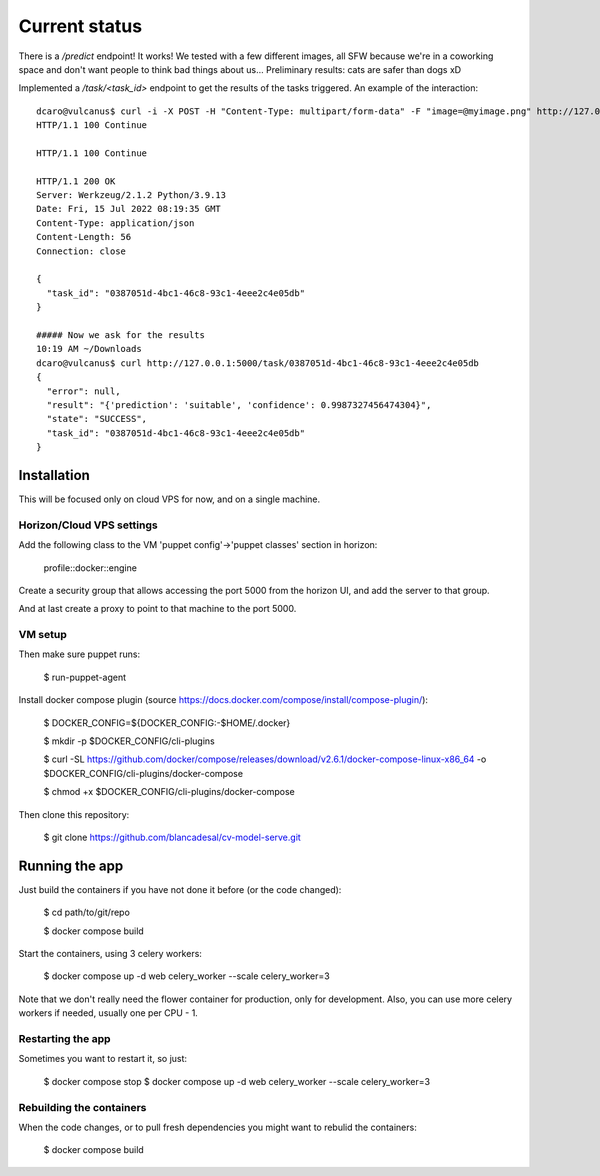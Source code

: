 Current status
--------------

There is a `/predict` endpoint! It works! We tested with a few different images, all SFW because we're in a coworking space and don't want people to think bad things about us...
Preliminary results: cats are safer than dogs xD

Implemented a `/task/<task_id>` endpoint to get the results of the tasks triggered. An example of the interaction::


  dcaro@vulcanus$ curl -i -X POST -H "Content-Type: multipart/form-data" -F "image=@myimage.png" http://127.0.0.1:5000/predict
  HTTP/1.1 100 Continue
  
  HTTP/1.1 100 Continue
  
  HTTP/1.1 200 OK
  Server: Werkzeug/2.1.2 Python/3.9.13
  Date: Fri, 15 Jul 2022 08:19:35 GMT
  Content-Type: application/json
  Content-Length: 56
  Connection: close
  
  {
    "task_id": "0387051d-4bc1-46c8-93c1-4eee2c4e05db"
  }
  
  ##### Now we ask for the results
  10:19 AM ~/Downloads
  dcaro@vulcanus$ curl http://127.0.0.1:5000/task/0387051d-4bc1-46c8-93c1-4eee2c4e05db
  {
    "error": null,
    "result": "{'prediction': 'suitable', 'confidence': 0.9987327456474304}",
    "state": "SUCCESS",
    "task_id": "0387051d-4bc1-46c8-93c1-4eee2c4e05db"
  }

Installation
============

This will be focused only on cloud VPS for now, and on a single machine.

Horizon/Cloud VPS settings
~~~~~~~~~~~~~~~~~~~~~~~~~~

Add the following class to the VM 'puppet config'->'puppet classes' section in horizon:

 profile::docker::engine

Create a security group that allows accessing the port 5000 from the horizon UI, and add the server to that group.

And at last create a proxy to point to that machine to the port 5000.

VM setup
~~~~~~~~
Then make sure puppet runs:

 $ run-puppet-agent

Install docker compose plugin (source https://docs.docker.com/compose/install/compose-plugin/):

 $ DOCKER_CONFIG=${DOCKER_CONFIG:-$HOME/.docker}

 $ mkdir -p $DOCKER_CONFIG/cli-plugins

 $ curl -SL https://github.com/docker/compose/releases/download/v2.6.1/docker-compose-linux-x86_64 -o $DOCKER_CONFIG/cli-plugins/docker-compose

 $ chmod +x $DOCKER_CONFIG/cli-plugins/docker-compose

Then clone this repository:

 $ git clone https://github.com/blancadesal/cv-model-serve.git

Running the app
===============

Just build the containers if you have not done it before (or the code changed):

 $ cd path/to/git/repo

 $ docker compose build

Start the containers, using 3 celery workers:

 $ docker compose up -d web celery_worker --scale celery_worker=3

Note that we don't really need the flower container for production, only for development.
Also, you can use more celery workers if needed, usually one per CPU - 1.

Restarting the app
~~~~~~~~~~~~~~~~~~
Sometimes you want to restart it, so just:

 $ docker compose stop
 $ docker compose up -d web celery_worker --scale celery_worker=3

Rebuilding the containers
~~~~~~~~~~~~~~~~~~~~~~~~~
When the code changes, or to pull fresh dependencies you might want to rebulid the containers:

 $ docker compose build